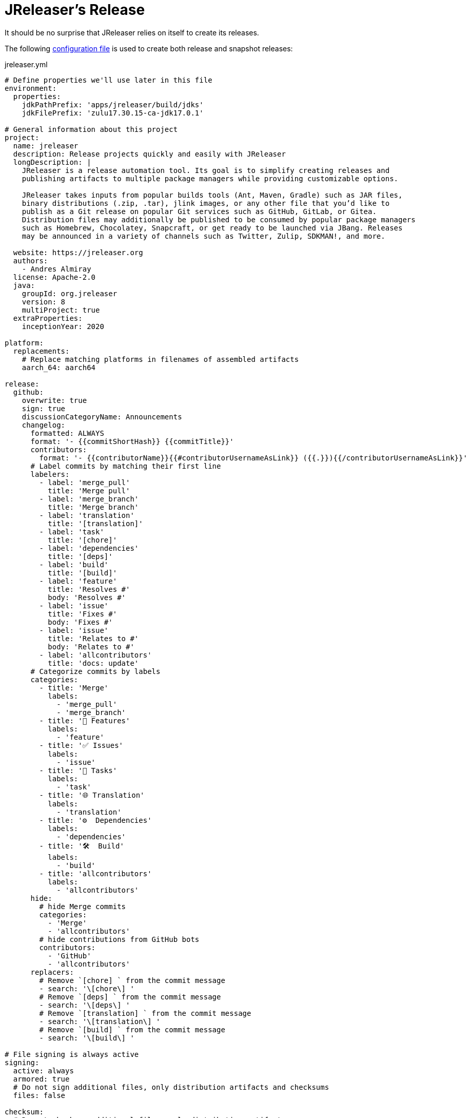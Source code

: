 = JReleaser's Release

It should be no surprise that JReleaser relies on itself to create its releases.

The following link:https://raw.githubusercontent.com/jreleaser/jreleaser/main/jreleaser.yml[configuration file]
is used to create both release and snapshot releases:

[source,yaml]
[subs="verbatim"]
.jreleaser.yml
----
# Define properties we'll use later in this file
environment:
  properties:
    jdkPathPrefix: 'apps/jreleaser/build/jdks'
    jdkFilePrefix: 'zulu17.30.15-ca-jdk17.0.1'

# General information about this project
project:
  name: jreleaser
  description: Release projects quickly and easily with JReleaser
  longDescription: |
    JReleaser is a release automation tool. Its goal is to simplify creating releases and
    publishing artifacts to multiple package managers while providing customizable options.

    JReleaser takes inputs from popular builds tools (Ant, Maven, Gradle) such as JAR files,
    binary distributions (.zip, .tar), jlink images, or any other file that you’d like to
    publish as a Git release on popular Git services such as GitHub, GitLab, or Gitea.
    Distribution files may additionally be published to be consumed by popular package managers
    such as Homebrew, Chocolatey, Snapcraft, or get ready to be launched via JBang. Releases
    may be announced in a variety of channels such as Twitter, Zulip, SDKMAN!, and more.

  website: https://jreleaser.org
  authors:
    - Andres Almiray
  license: Apache-2.0
  java:
    groupId: org.jreleaser
    version: 8
    multiProject: true
  extraProperties:
    inceptionYear: 2020

platform:
  replacements:
    # Replace matching platforms in filenames of assembled artifacts
    aarch_64: aarch64

release:
  github:
    overwrite: true
    sign: true
    discussionCategoryName: Announcements
    changelog:
      formatted: ALWAYS
      format: '- {{commitShortHash}} {{commitTitle}}'
      contributors:
        format: '- {{contributorName}}{{#contributorUsernameAsLink}} ({{.}}){{/contributorUsernameAsLink}}'
      # Label commits by matching their first line
      labelers:
        - label: 'merge_pull'
          title: 'Merge pull'
        - label: 'merge_branch'
          title: 'Merge branch'
        - label: 'translation'
          title: '[translation]'
        - label: 'task'
          title: '[chore]'
        - label: 'dependencies'
          title: '[deps]'
        - label: 'build'
          title: '[build]'
        - label: 'feature'
          title: 'Resolves #'
          body: 'Resolves #'
        - label: 'issue'
          title: 'Fixes #'
          body: 'Fixes #'
        - label: 'issue'
          title: 'Relates to #'
          body: 'Relates to #'
        - label: 'allcontributors'
          title: 'docs: update'
      # Categorize commits by labels
      categories:
        - title: 'Merge'
          labels:
            - 'merge_pull'
            - 'merge_branch'
        - title: '🚀 Features'
          labels:
            - 'feature'
        - title: '✅ Issues'
          labels:
            - 'issue'
        - title: '🧰 Tasks'
          labels:
            - 'task'
        - title: '🌐 Translation'
          labels:
            - 'translation'
        - title: '⚙️  Dependencies'
          labels:
            - 'dependencies'
        - title: '🛠  Build'
          labels:
            - 'build'
        - title: 'allcontributors'
          labels:
            - 'allcontributors'
      hide:
        # hide Merge commits
        categories:
          - 'Merge'
          - 'allcontributors'
        # hide contributions from GitHub bots
        contributors:
          - 'GitHub'
          - 'allcontributors'
      replacers:
        # Remove `[chore] ` from the commit message
        - search: '\[chore\] '
        # Remove `[deps] ` from the commit message
        - search: '\[deps\] '
        # Remove `[translation] ` from the commit message
        - search: '\[translation\] '
        # Remove `[build] ` from the commit message
        - search: '\[build\] '

# File signing is always active
signing:
  active: always
  armored: true
  # Do not sign additional files, only distribution artifacts and checksums
  files: false

checksum:
  # Do not checksum additional files, only distribution artifacts
  files: false

# Announcing a release only occurs when it's not snapshot
announce:
  twitter:
    active: release
    status: 🚀 JReleaser {{projectVersion}} has been released! {{releaseNotesUrl}}

# Configure a cross-platform Jlink assembly
assemble:
  jlink:
    jreleaser-standalone:
      active: always
      java:
        version: 11
        mainClass: org.jreleaser.cli.Main
      imageName: '{{distributionName}}-{{projectEffectiveVersion}}'
      executable: jreleaser
      jdeps:
        multiRelease: base
        ignoreMissingDeps: true
      additionalModuleNames:
        - 'java.security.sasl'
        - 'java.security.jgss'
        - 'jdk.crypto.cryptoki'
        - 'jdk.crypto.ec'
        - 'jdk.localedata'
        - 'jdk.net'
        - 'jdk.security.auth'
        - 'jdk.security.jgss'
      targetJdks:
        - path: '{{jdkPathPrefix}}/zulu17Osx/{{jdkFilePrefix}}-macosx_x64/zulu-17.jdk/Contents/Home'
          platform: 'osx-x86_64'
        - path: '{{jdkPathPrefix}}/zulu17OsxArm/{{jdkFilePrefix}}-macosx_aarch64/zulu-17.jdk/Contents/Home'
          platform: 'osx-aarch_64'
        - path: '{{jdkPathPrefix}}/zulu17Linux/{{jdkFilePrefix}}-linux_x64'
          platform: 'linux-x86_64'
        - path: '{{jdkPathPrefix}}/zulu17LinuxArm/{{jdkFilePrefix}}-linux_aarch64'
          platform: 'linux-aarch_64'
        - path: '{{jdkPathPrefix}}/zulu17LinuxMusl/{{jdkFilePrefix}}-linux_musl_x64'
          platform: 'linux_musl-x86_64'
        - path: '{{jdkPathPrefix}}/zulu17LinuxMuslArm/{{jdkFilePrefix}}-linux_musl_aarch64'
          platform: 'linux_musl-aarch_64'
        - path: '{{jdkPathPrefix}}/zulu17Windows/{{jdkFilePrefix}}-win_x64'
          platform: 'windows-x86_64'
        - path: '{{jdkPathPrefix}}/zulu17WindowsArm/{{jdkFilePrefix}}-win_aarch64'
          platform: 'windows-aarch_64'
      mainJar:
        path: 'apps/jreleaser/build/libs/jreleaser-{{projectVersion}}.jar'
      jars:
        - pattern: 'apps/jreleaser/build/dependencies/flat/*.jar'

# Configure 4 distributions
distributions:
  # Distribution 1 is of type JAVA_BINARY
  jreleaser:
    java:
      mainClass: org.jreleaser.cli.Main
    chocolatey:
      active: always
      remoteBuild: true
      title: JReleaser
      iconUrl: 'https://rawcdn.githack.com/jreleaser/jreleaser/0934fa1fa3f0bd09c0c8c39fbdeb5df2ce507457/src/media/icon_128x128.png'
      bucket:
        active: release
    jbang:
      active: always
    macports:
      active: always
      categories:
        - devel
        - java
      maintainers:
        - '@aalmiray'
      repository:
        active: release
        name: jreleaser-macports
    scoop:
      active: always
      bucket:
        active: release
    sdkman:
      active: release
      architectures:
        - buildOn: [ amd64, arm64 ]
      plugs:
        - name: dot-config-files
          attributes:
            interface: personal-files
          writes:
            - $HOME/.jreleaser
          reads:
            - $HOME/.gnupg
            - $HOME/.gitconfig
            - $HOME/.config/jgit
      localPlugs:
        - network
        - home
        - dot-config-files
    spec:
      active: always
      repository:
        active: release
        name: jreleaser-copr
    artifacts:
      # Transform the artifact name
      - path: apps/{{distributionName}}/build/distributions/{{distributionName}}-{{projectVersion}}.zip
        transform: '{{distributionName}}/{{distributionName}}-{{projectEffectiveVersion}}.zip'
        extraProperties:
          skipSpec: true
      - path: apps/{{distributionName}}/build/distributions/{{distributionName}}-{{projectVersion}}.tar
        transform: '{{distributionName}}/{{distributionName}}-{{projectEffectiveVersion}}.tar'

  # Distribution 2 is of type JAVA_BINARY
  jreleaser-ant-tasks:
    artifacts:
      # Transform the artifact name
      - path: plugins/{{distributionName}}/build/distributions/{{distributionName}}-{{projectVersion}}.zip
        transform: '{{distributionName}}/{{distributionName}}-{{projectEffectiveVersion}}.zip'

  # Distribution 3 is of type SINGLE_JAR
  jreleaser-tool-provider:
    type: SINGLE_JAR
    artifacts:
      # Transform the artifact name
      - path: apps/{{distributionName}}/build/libs/{{distributionName}}-{{projectVersion}}.jar
        transform: '{{distributionName}}/{{distributionName}}-{{projectEffectiveVersion}}.jar'

  # Distribution 4 is of type JLINK
  # Name matches the assembled Jlink distribution
  jreleaser-standalone:
    brew:
      active: always
      formulaName: jreleaser
      multiPlatform: true
      tap:
        active: release
        commitMessage: 'jreleaser {{tagName}}'
    docker:
      # inherited by specs
      active: always
      repository:
        active: release
        commitMessage: 'jreleaser {{tagName}}'
      # inherited by specs
      registries:
        - serverName: DEFAULT
          username: jreleaser
      # inherited by specs
      labels:
        'org.opencontainers.image.title': 'jreleaser'
      # inherited by specs
      postCommands:
        - 'VOLUME /workspace'
      # configure 2 specs
      specs:
        slim:
          imageNames:
            - 'jreleaser/jreleaser-{{dockerSpecName}}:{{tagName}}'
            - 'jreleaser/jreleaser-{{dockerSpecName}}:latest'
          # match by platform
          matchers:
            platform: 'linux-x86_64'
          preCommands:
            - 'RUN apt-get update -y'
            - 'RUN apt-get install unzip'
        alpine:
          imageNames:
            - 'jreleaser/jreleaser-{{dockerSpecName}}:{{tagName}}'
            - 'jreleaser/jreleaser-{{dockerSpecName}}:latest'
          # match by platform
          matchers:
            platform: 'linux_musl-x86_64'
          preCommands:
            - 'RUN apk add unzip'
    gofish:
      active: always
      repository:
        active: release
        commitMessage: 'jreleaser {{tagName}}'

files:
  artifacts:
    - path: VERSION
----

Which will create and tag a prerelease on GitHub when the project is snapshot, and a regular release when
the project is not snapshot.

The release will have the following assets:

[source]
[subs="attributes"]
----
# additional files
VERSION

# checksums
checksums_rmd160.txt
checksums_sha256.txt
jreleaser-{jreleaser-version}.zip.rmd160
jreleaser-{jreleaser-version}.zip.sha256

# binaries created by the build
jreleaser-{jreleaser-version}.tar
jreleaser-{jreleaser-version}.zip
jreleaser-ant-tasks-{jreleaser-version}.zip
jreleaser-tool-provider-{jreleaser-version}.jar

# binaries created by the Jlink assembler
jreleaser-standalone-{jreleaser-version}-linux-aarch64.zip
jreleaser-standalone-{jreleaser-version}-linux-x86_64.zip
jreleaser-standalone-{jreleaser-version}-linux_musl-aarch64.zip
jreleaser-standalone-{jreleaser-version}-linux_musl-x86_64.zip
jreleaser-standalone-{jreleaser-version}-osx-aarch64.zip
jreleaser-standalone-{jreleaser-version}-osx-x86_64.zip
jreleaser-standalone-{jreleaser-version}-windows-aarch64.zip
jreleaser-standalone-{jreleaser-version}-windows-x86_64.zip

# signatures
checksums_rmd160.txt.asc
checksums_sha256.txt.asc
jreleaser-{jreleaser-version}.tar.asc
jreleaser-{jreleaser-version}.zip.asc
jreleaser-ant-tasks-{jreleaser-version}.zip.asc
jreleaser-tool-provider-{jreleaser-version}.jar.asc
jreleaser-standalone-{jreleaser-version}-linux-aarch64.zip.asc
jreleaser-standalone-{jreleaser-version}-linux-x86_64.zip.asc
jreleaser-standalone-{jreleaser-version}-linux_musl-aarch64.zip.asc
jreleaser-standalone-{jreleaser-version}-linux_musl-x86_64.zip.asc
jreleaser-standalone-{jreleaser-version}-osx-aarch64.zip.asc
jreleaser-standalone-{jreleaser-version}-osx-x86_64.zip.asc
jreleaser-standalone-{jreleaser-version}-windows-aarch64.zip.asc
jreleaser-standalone-{jreleaser-version}-windows-x86_64.zip.asc
----

Additionally, the following repositories will be updated with new packagers:

 * https://github.com/jreleaser/chocolatey-bucket
 * https://github.com/jreleaser/homebrew-tap
 * https://github.com/jreleaser/jbang-catalog
 * https://github.com/jreleaser/jreleaser-copr
 * https://github.com/jreleaser/jreleaser-docker
 * https://github.com/jreleaser/jreleaser-fish-food
 * https://github.com/jreleaser/jreleaser-macports
 * https://github.com/jreleaser/jreleaser-snap
 * https://github.com/jreleaser/scoop-jreleaser

Docker images will also be published to DockerHub:

 * https://hub.docker.com/r/jreleaser/jreleaser-slim
 * https://hub.docker.com/r/jreleaser/jreleaser-alpine

